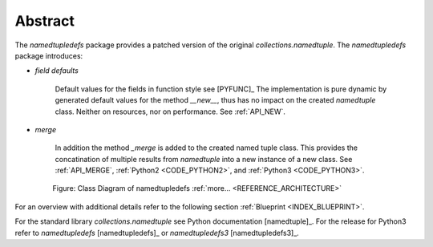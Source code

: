 Abstract
========

The *namedtupledefs* package provides a patched version of the original *collections.namedtuple*.
The *namedtupledefs* package introduces: 

* *field defaults*

   Default values for the fields in function style see [PYFUNC]_
   The implementation is pure dynamic by generated default values for the method *__new__*, thus has 
   no impact on the created *namedtuple* class. Neither on resources, nor on performance.
   See :ref:`API_NEW`. 

* *merge*

   In addition the method *_merge* is added to the created named tuple class.
   This provides the concatination of multiple results from *namedtuple* into a
   new instance of a new class. See :ref:`API_MERGE`, :ref:`Python2 <CODE_PYTHON2>`,
   and :ref:`Python3 <CODE_PYTHON3>`. 


.. _FIGURE_STRUCTURE:

.. figure:: _static/structure.png
   :figwidth: 650
   :align: center
   :target: _static/structure.png
   
   Figure: Class Diagram of namedtupledefs |structure_zoom| :ref:`more... <REFERENCE_ARCHITECTURE>`

.. |structure_zoom| image:: _static/zoom.png
   :alt: zoom 
   :target: _static/structure.png
   :width: 16

For an overview with additional details refer to the following section :ref:`Blueprint <INDEX_BLUEPRINT>`.

For the standard library *collections.namedtuple* see Python documentation [namedtuple]_.
For the release for Python3 refer to 
*namedtupledefs* [namedtupledefs]_ or *namedtupledefs3* [namedtupledefs3]_.

